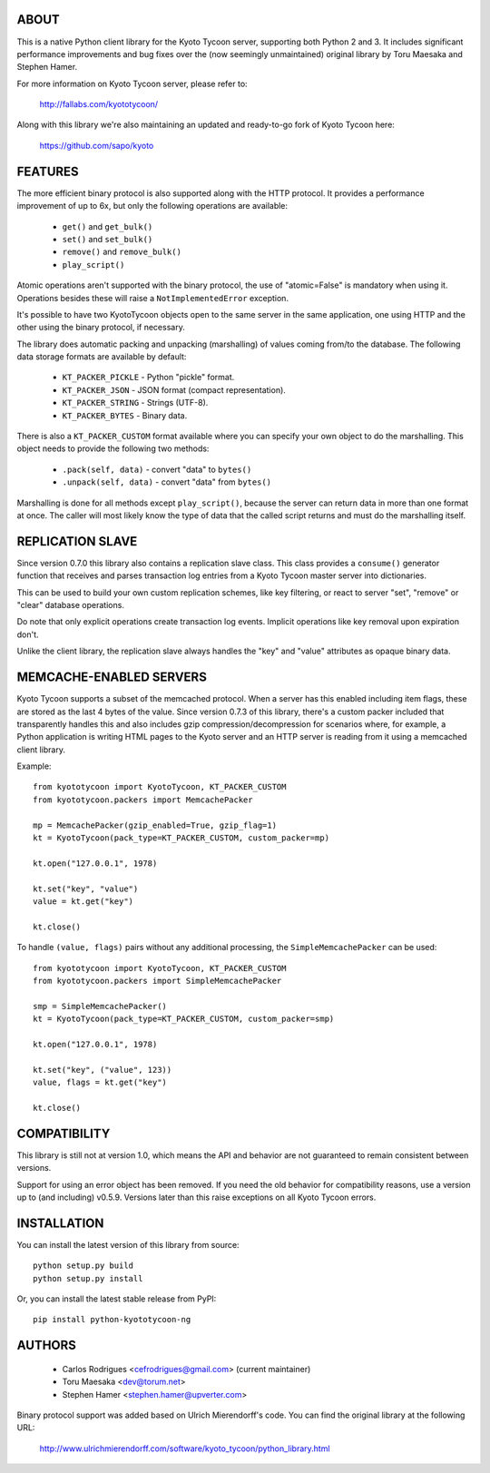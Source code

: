 ABOUT
-----
This is a native Python client library for the Kyoto Tycoon server,
supporting both Python 2 and 3. It includes significant performance
improvements and bug fixes over the (now seemingly unmaintained)
original library by Toru Maesaka and Stephen Hamer.

For more information on Kyoto Tycoon server, please refer to:

   http://fallabs.com/kyototycoon/

Along with this library we're also maintaining an updated and
ready-to-go fork of Kyoto Tycoon here:

   https://github.com/sapo/kyoto

FEATURES
--------
The more efficient binary protocol is also supported along with
the HTTP protocol. It provides a performance improvement of up
to 6x, but only the following operations are available:

  * ``get()`` and ``get_bulk()``
  * ``set()`` and ``set_bulk()``
  * ``remove()`` and ``remove_bulk()``
  * ``play_script()``

Atomic operations aren't supported with the binary protocol,
the use of "atomic=False" is mandatory when using it. Operations
besides these will raise a ``NotImplementedError`` exception.

It's possible to have two KyotoTycoon objects open to the same
server in the same application, one using HTTP and the other
using the binary protocol, if necessary.

The library does automatic packing and unpacking (marshalling)
of values coming from/to the database. The following data
storage formats are available by default:

  * ``KT_PACKER_PICKLE`` - Python "pickle" format.
  * ``KT_PACKER_JSON`` - JSON format (compact representation).
  * ``KT_PACKER_STRING`` - Strings (UTF-8).
  * ``KT_PACKER_BYTES`` - Binary data.

There is also a ``KT_PACKER_CUSTOM`` format available where you
can specify your own object to do the marshalling. This object
needs to provide the following two methods:

  * ``.pack(self, data)`` - convert "data" to ``bytes()``
  * ``.unpack(self, data)`` - convert "data" from ``bytes()``

Marshalling is done for all methods except ``play_script()``,
because the server can return data in more than one format at
once. The caller will most likely know the type of data that
the called script returns and must do the marshalling itself.


REPLICATION SLAVE
-----------------
Since version 0.7.0 this library also contains a replication slave
class. This class provides a ``consume()`` generator function that
receives and parses transaction log entries from a Kyoto Tycoon
master server into dictionaries.

This can be used to build your own custom replication schemes,
like key filtering, or react to server "set", "remove" or "clear"
database operations.

Do note that only explicit operations create transaction log events.
Implicit operations like key removal upon expiration don't.

Unlike the client library, the replication slave always handles the
"key" and "value" attributes as opaque binary data.


MEMCACHE-ENABLED SERVERS
------------------------
Kyoto Tycoon supports a subset of the memcached protocol. When a
server has this enabled including item flags, these are stored as
the last 4 bytes of the value. Since version 0.7.3 of this library,
there's a custom packer included that transparently handles this and
also includes gzip compression/decompression for scenarios where,
for example, a Python application is writing HTML pages to the Kyoto
server and an HTTP server is reading from it using a memcached client
library.

Example::

    from kyototycoon import KyotoTycoon, KT_PACKER_CUSTOM
    from kyototycoon.packers import MemcachePacker

    mp = MemcachePacker(gzip_enabled=True, gzip_flag=1)
    kt = KyotoTycoon(pack_type=KT_PACKER_CUSTOM, custom_packer=mp)

    kt.open("127.0.0.1", 1978)

    kt.set("key", "value")
    value = kt.get("key")

    kt.close()

To handle ``(value, flags)`` pairs without any additional processing,
the ``SimpleMemcachePacker`` can be used::

    from kyototycoon import KyotoTycoon, KT_PACKER_CUSTOM
    from kyototycoon.packers import SimpleMemcachePacker

    smp = SimpleMemcachePacker()
    kt = KyotoTycoon(pack_type=KT_PACKER_CUSTOM, custom_packer=smp)

    kt.open("127.0.0.1", 1978)

    kt.set("key", ("value", 123))
    value, flags = kt.get("key")

    kt.close()


COMPATIBILITY
-------------
This library is still not at version 1.0, which means the API and
behavior are not guaranteed to remain consistent between versions.

Support for using an error object has been removed. If you need
the old behavior for compatibility reasons, use a version up to
(and including) v0.5.9. Versions later than this raise exceptions
on all Kyoto Tycoon errors.


INSTALLATION
------------
You can install the latest version of this library from source::

    python setup.py build
    python setup.py install

Or, you can install the latest stable release from PyPI::

    pip install python-kyototycoon-ng


AUTHORS
-------
  * Carlos Rodrigues <cefrodrigues@gmail.com> (current maintainer)
  * Toru Maesaka <dev@torum.net>
  * Stephen Hamer <stephen.hamer@upverter.com>

Binary protocol support was added based on Ulrich Mierendorff's code.
You can find the original library at the following URL:

  http://www.ulrichmierendorff.com/software/kyoto_tycoon/python_library.html
